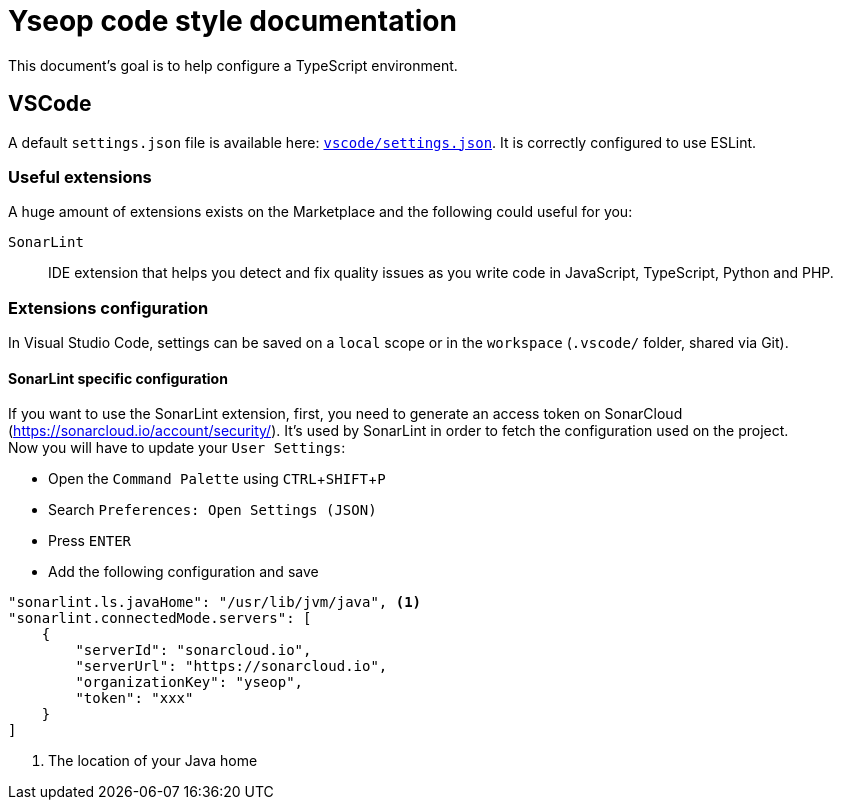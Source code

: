 = Yseop code style documentation

:experimental:
:toc:
:toclevels: 3

This document's goal is to help configure a TypeScript environment.

== VSCode

A default `settings.json` file is available here: link:vscode/settings.json[`vscode/settings.json`].
It is correctly configured to use ESLint.


=== Useful extensions

A huge amount of extensions exists on the Marketplace and the following could useful for you:

`SonarLint`::
    IDE extension that helps you detect and fix quality issues as you write code in JavaScript, TypeScript, Python and PHP.


=== Extensions configuration

In Visual Studio Code, settings can be saved on a `local` scope or in the `workspace` (`.vscode/` folder, shared via Git).


==== SonarLint specific configuration

If you want to use the SonarLint extension, first, you need to generate an access token on SonarCloud (https://sonarcloud.io/account/security/).
It's used by SonarLint in order to fetch the configuration used on the project. +
Now you will have to update your `User Settings`:

* Open the `Command Palette` using kbd:[CTRL+SHIFT+P]
* Search `Preferences: Open Settings (JSON)`
* Press kbd:[ENTER]
* Add the following configuration and save

```JSON
"sonarlint.ls.javaHome": "/usr/lib/jvm/java", <1>
"sonarlint.connectedMode.servers": [
    {
        "serverId": "sonarcloud.io",
        "serverUrl": "https://sonarcloud.io",
        "organizationKey": "yseop",
        "token": "xxx"
    }
]
```
<1> The location of your Java home
